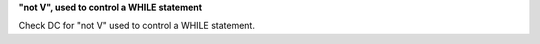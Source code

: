 **"not V", used to control a WHILE statement**

Check DC for "not V" used to control a WHILE statement.
